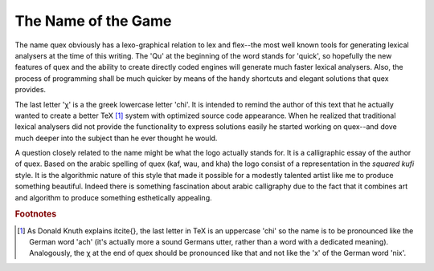 The Name of the Game
--------------------

The name quex obviously has  a lexo-graphical relation to lex and flex--the most
well known tools for generating lexical analysers at the time of this writing. The
'Qu' at the beginning of the word stands for 'quick', so hopefully the new
features of quex and the ability to create directly coded engines will
generate much faster lexical analysers. Also, the process of programming shall
be much quicker by means of the handy shortcuts and elegant solutions that quex provides.

The last letter 'χ' is a the greek lowercase letter 'chi'.  It is intended to
remind the author of this text that he actually wanted to create a better \TeX
[#f1]_  system with optimized source code appearance. When he realized that
traditional lexical analysers did not provide the functionality to express
solutions easily he started working on quex--and dove much deeper into the
subject than he ever thought he would. 


A question closely related to the name might be what the logo actually stands for.
It is a calligraphic essay of the author of quex. Based on the arabic spelling of 
quex (kaf, wau, and kha) the logo consist of a representation in the *squared kufi* 
style. It is the algorithmic nature of this style that made it possible for a
modestly talented artist like me to produce something beautiful. Indeed there is
something fascination about arabic calligraphy due to the fact that it combines
art and algorithm to produce something esthetically appealing.


.. rubric:: Footnotes

.. [#f1] As Donald Knuth explains it\cite{}, the last letter in
         \TeX is an uppercase 'chi' so the name is to be pronounced like the German word
         'ach' (it's actually more a sound Germans utter, rather than a word with a
         dedicated meaning). Analogously, the χ at the end of quex should
         be pronounced like that and not like the 'x' of the German word 'nix'.
